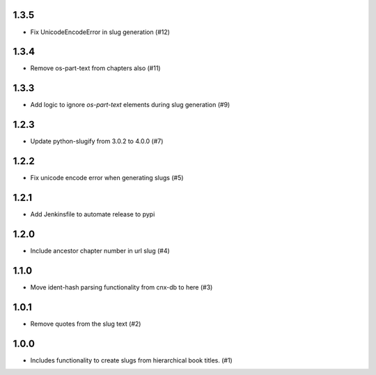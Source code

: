 1.3.5
-----

- Fix UnicodeEncodeError in slug generation (#12)

1.3.4
-----

- Remove os-part-text from chapters also (#11)

1.3.3
-----

- Add logic to ignore `os-part-text` elements during slug generation (#9)

1.2.3
-----

- Update python-slugify from 3.0.2 to 4.0.0 (#7)

1.2.2
-----

- Fix unicode encode error when generating slugs (#5)

1.2.1
-----

- Add Jenkinsfile to automate release to pypi

1.2.0
-----

- Include ancestor chapter number in url slug (#4)

1.1.0
-----

- Move ident-hash parsing functionality from cnx-db to here (#3)

1.0.1
-----

- Remove quotes from the slug text (#2)

1.0.0
-----

- Includes functionality to create slugs from hierarchical book titles. (#1)
